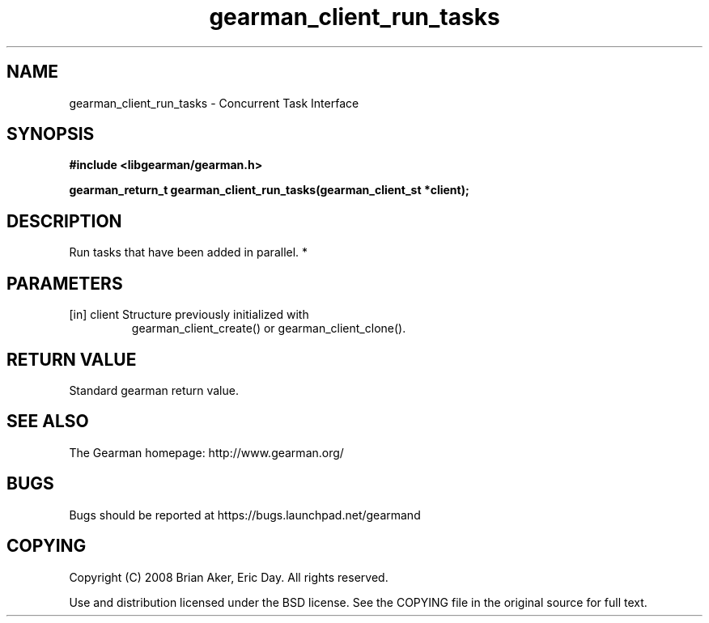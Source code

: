 .TH gearman_client_run_tasks 3 2010-06-30 "Gearman" "Gearman"
.SH NAME
gearman_client_run_tasks \- Concurrent Task Interface
.SH SYNOPSIS
.B #include <libgearman/gearman.h>
.sp
.BI " gearman_return_t gearman_client_run_tasks(gearman_client_st *client);"
.SH DESCRIPTION
Run tasks that have been added in parallel.
*
.SH PARAMETERS
.TP
.BR 
[in] client Structure previously initialized with
gearman_client_create() or gearman_client_clone().
.SH "RETURN VALUE"
Standard gearman return value.
.SH "SEE ALSO"
The Gearman homepage: http://www.gearman.org/
.SH BUGS
Bugs should be reported at https://bugs.launchpad.net/gearmand
.SH COPYING
Copyright (C) 2008 Brian Aker, Eric Day. All rights reserved.

Use and distribution licensed under the BSD license. See the COPYING file in the original source for full text.
